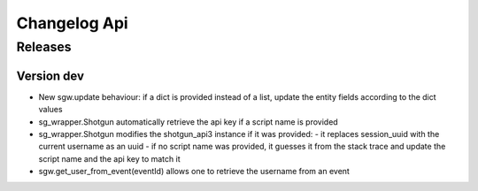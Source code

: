 Changelog Api
=============

Releases
--------

Version dev
```````````

- New sgw.update behaviour: if a dict is provided instead of a list, update the entity fields according to the dict values
- sg_wrapper.Shotgun automatically retrieve the api key if a script name is provided
- sg_wrapper.Shotgun modifies the shotgun_api3 instance if it was provided:
  - it replaces session_uuid with the current username as an uuid
  - if no script name was provided, it guesses it from the stack trace and update the script name and the api key to match it
- sgw.get_user_from_event(eventId) allows one to retrieve the username from an event
